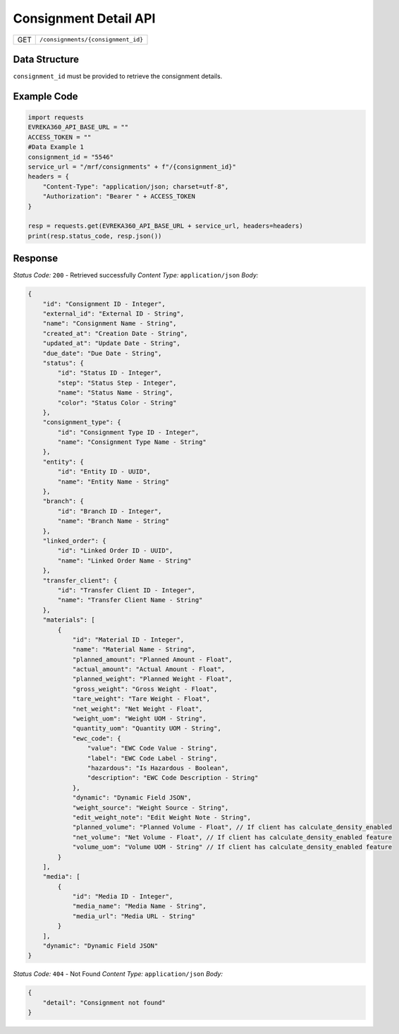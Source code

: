 .. raw:: pdf

   PageBreak

Consignment Detail API
-----------------------------------

.. table::

   +-------------------+--------------------------------------------+
   | GET               | ``/consignments/{consignment_id}``         |
   +-------------------+--------------------------------------------+

Data Structure
^^^^^^^^^^^^^^^^^
``consignment_id`` must be provided to retrieve the consignment details.

Example Code
^^^^^^^^^^^^^^^^^

.. code-block:: python

    import requests
    EVREKA360_API_BASE_URL = ""
    ACCESS_TOKEN = ""
    #Data Example 1
    consignment_id = "5546"
    service_url = "/mrf/consignments" + f"/{consignment_id}"
    headers = {
        "Content-Type": "application/json; charset=utf-8", 
        "Authorization": "Bearer " + ACCESS_TOKEN
    }
    
    resp = requests.get(EVREKA360_API_BASE_URL + service_url, headers=headers)
    print(resp.status_code, resp.json())

Response
^^^^^^^^^^^^^^^^^

*Status Code:* ``200`` - Retrieved successfully
*Content Type:* ``application/json``
*Body:*


.. code-block:: json 

    {
        "id": "Consignment ID - Integer",
        "external_id": "External ID - String",
        "name": "Consignment Name - String",
        "created_at": "Creation Date - String",
        "updated_at": "Update Date - String",
        "due_date": "Due Date - String",
        "status": {
            "id": "Status ID - Integer",
            "step": "Status Step - Integer",
            "name": "Status Name - String",
            "color": "Status Color - String"
        },
        "consignment_type": {
            "id": "Consignment Type ID - Integer",
            "name": "Consignment Type Name - String"
        },
        "entity": {
            "id": "Entity ID - UUID",
            "name": "Entity Name - String"
        },
        "branch": {
            "id": "Branch ID - Integer",
            "name": "Branch Name - String"
        },
        "linked_order": {
            "id": "Linked Order ID - UUID",
            "name": "Linked Order Name - String"
        },
        "transfer_client": {
            "id": "Transfer Client ID - Integer",
            "name": "Transfer Client Name - String"
        },
        "materials": [
            {
                "id": "Material ID - Integer",
                "name": "Material Name - String",
                "planned_amount": "Planned Amount - Float",
                "actual_amount": "Actual Amount - Float",
                "planned_weight": "Planned Weight - Float",
                "gross_weight": "Gross Weight - Float",
                "tare_weight": "Tare Weight - Float",
                "net_weight": "Net Weight - Float",
                "weight_uom": "Weight UOM - String",
                "quantity_uom": "Quantity UOM - String",
                "ewc_code": {
                    "value": "EWC Code Value - String",
                    "label": "EWC Code Label - String",
                    "hazardous": "Is Hazardous - Boolean",
                    "description": "EWC Code Description - String"
                },
                "dynamic": "Dynamic Field JSON",
                "weight_source": "Weight Source - String",
                "edit_weight_note": "Edit Weight Note - String",
                "planned_volume": "Planned Volume - Float", // If client has calculate_density_enabled
                "net_volume": "Net Volume - Float", // If client has calculate_density_enabled feature
                "volume_uom": "Volume UOM - String" // If client has calculate_density_enabled feature
            }
        ],
        "media": [
            {
                "id": "Media ID - Integer",
                "media_name": "Media Name - String",
                "media_url": "Media URL - String"
            }
        ],
        "dynamic": "Dynamic Field JSON"
    }


*Status Code:* ``404`` - Not Found
*Content Type:* ``application/json``
*Body:*

.. code-block:: json 

    {
        "detail": "Consignment not found"
    }